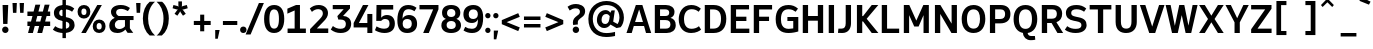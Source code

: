 SplineFontDB: 3.2
FontName: ExploreSans
FullName: Explore Sans
FamilyName: Explore Sans
Weight: Bold
Copyright: Copyright (c) 2025, Bastien
UComments: "2025-9-14: Created with FontForge (http://fontforge.org)"
Version: 001.000
ItalicAngle: 0
UnderlinePosition: -102
UnderlineWidth: 51
Ascent: 809
Descent: 215
InvalidEm: 0
LayerCount: 2
Layer: 0 0 "Arri+AOgA-re" 1
Layer: 1 0 "Avant" 1
XUID: [1021 760 1580941675 14335030]
FSType: 0
OS2Version: 0
OS2_WeightWidthSlopeOnly: 0
OS2_UseTypoMetrics: 0
CreationTime: 1757865220
ModificationTime: 1757865627
PfmFamily: 33
TTFWeight: 700
TTFWidth: 5
LineGap: 192
VLineGap: 0
OS2TypoAscent: 800
OS2TypoAOffset: 0
OS2TypoDescent: -224
OS2TypoDOffset: 0
OS2TypoLinegap: 192
OS2WinAscent: 800
OS2WinAOffset: 0
OS2WinDescent: 224
OS2WinDOffset: 0
HheadAscent: 800
HheadAOffset: 0
HheadDescent: 224
HheadDOffset: 0
OS2CapHeight: 708
OS2XHeight: 520
OS2FamilyClass: 2049
OS2Vendor: 'PfEd'
MarkAttachClasses: 1
DEI: 91125
Encoding: UnicodeBmp
Compacted: 1
UnicodeInterp: none
NameList: AGL For New Fonts
DisplaySize: -72
AntiAlias: 1
FitToEm: 0
WinInfo: 13 13 7
BeginPrivate: 0
EndPrivate
BeginChars: 65536 173

StartChar: space
Encoding: 32 32 0
Width: 220
GlyphClass: 1
Flags: HW
LayerCount: 2
Fore
Validated: 1
EndChar

StartChar: A
Encoding: 65 65 1
Width: 657
VWidth: 1036
GlyphClass: 1
Flags: HW
LayerCount: 2
Fore
SplineSet
252 708 m 1
 419 708 l 1
 645 0 l 1
 512 0 l 1
 462 168 l 1
 200 168 l 1
 147 0 l 1
 12 0 l 1
 252 708 l 1
334 588 m 1
 232 270 l 1
 434 270 l 1
 339 588 l 1
 334 588 l 1
EndSplineSet
Validated: 1
EndChar

StartChar: AE
Encoding: 198 198 2
Width: 924
VWidth: 1036
GlyphClass: 1
Flags: HW
LayerCount: 2
Fore
SplineSet
359 708 m 1
 886 708 l 1
 886 600 l 1
 564 600 l 1
 564 431 l 1
 808 431 l 1
 808 320 l 1
 564 320 l 1
 564 108 l 1
 886 108 l 1
 886 0 l 1
 430 0 l 1
 430 168 l 1
 238 168 l 1
 158 0 l 1
 16 0 l 1
 359 708 l 1
430 597 m 1
 280 276 l 1
 430 276 l 1
 430 597 l 1
EndSplineSet
Validated: 1
EndChar

StartChar: Aacute
Encoding: 193 193 3
Width: 657
VWidth: 1036
GlyphClass: 1
Flags: HW
LayerCount: 2
Fore
Refer: 58 769 N 1 0 0 1 334 40 2
Refer: 1 65 N 1 0 0 1 0 0 3
Validated: 1
EndChar

StartChar: Acircumflex
Encoding: 194 194 4
Width: 657
VWidth: 1036
GlyphClass: 1
Flags: HW
LayerCount: 2
Fore
Refer: 159 770 N 1 0 0 1 337 40 2
Refer: 1 65 N 1 0 0 1 0 0 3
Validated: 1
EndChar

StartChar: Adieresis
Encoding: 196 196 5
Width: 657
VWidth: 1036
GlyphClass: 1
Flags: HW
LayerCount: 2
Fore
Refer: 161 776 N 1 0 0 1 337 15 2
Refer: 1 65 N 1 0 0 1 0 0 3
Validated: 1
EndChar

StartChar: Agrave
Encoding: 192 192 6
Width: 657
VWidth: 1036
GlyphClass: 1
Flags: HW
LayerCount: 2
Fore
Refer: 100 768 N 1 0 0 1 337 40 2
Refer: 1 65 N 1 0 0 1 0 0 3
Validated: 1
EndChar

StartChar: Aring
Encoding: 197 197 7
Width: 657
VWidth: 1036
GlyphClass: 1
Flags: HW
LayerCount: 2
Fore
Refer: 162 778 N 1 0 0 1 336 -23 2
Refer: 1 65 N 1 0 0 1 0 0 3
Validated: 1
EndChar

StartChar: Atilde
Encoding: 195 195 8
Width: 657
VWidth: 1036
GlyphClass: 1
Flags: HW
LayerCount: 2
Fore
Refer: 150 771 N 1 0 0 1 337 43 2
Refer: 1 65 N 1 0 0 1 0 0 3
Validated: 1
EndChar

StartChar: B
Encoding: 66 66 9
Width: 643
VWidth: 1036
GlyphClass: 1
Flags: HW
LayerCount: 2
Fore
SplineSet
72 708 m 1
 356 708 l 2
 484 708 576 641 576 532 c 0
 576 448 537 400 473 376 c 1
 556 357 608 298 608 196 c 0
 608 64 504 0 376 0 c 2
 72 0 l 1
 72 708 l 1
206 596 m 1
 206 424 l 1
 342 424 l 2
 409 424 441 452 441 512 c 0
 441 567 407 596 339 596 c 2
 206 596 l 1
206 320 m 1
 206 112 l 1
 356 112 l 2
 430 112 472 147 472 215 c 0
 472 287 427 320 343 320 c 2
 206 320 l 1
EndSplineSet
Validated: 1
EndChar

StartChar: C
Encoding: 67 67 10
Width: 639
VWidth: 1036
GlyphClass: 1
Flags: HW
LayerCount: 2
Fore
SplineSet
363 716 m 0
 463 716 534 687 611 623 c 1
 554 542 l 1
 492 594 438 608 372 608 c 0
 256 608 179 519 179 352 c 0
 179 235 220 101 370 101 c 0
 435 101 504 119 562 168 c 1
 617 80 l 1
 574 44 492 -7 360 -7 c 0
 172 -7 44 123 44 352 c 0
 44 500 125 716 363 716 c 0
EndSplineSet
Validated: 1
EndChar

StartChar: Ccedilla
Encoding: 199 199 11
Width: 635
VWidth: 1036
GlyphClass: 1
Flags: HW
LayerCount: 2
Fore
Refer: 163 807 N 1 0 0 1 362 0 2
Refer: 10 67 N 1 0 0 1 0 0 2
Validated: 5
EndChar

StartChar: D
Encoding: 68 68 12
Width: 657
VWidth: 1036
GlyphClass: 1
Flags: HW
LayerCount: 2
Fore
SplineSet
207 595 m 1
 207 112 l 1
 288 112 l 2
 425 112 487 195 487 361 c 0
 487 518 422 595 290 595 c 2
 207 595 l 1
71 708 m 1
 300 708 l 2
 507 708 622 575 622 361 c 0
 622 131 508 0 296 0 c 2
 71 0 l 1
 71 708 l 1
EndSplineSet
Validated: 1
EndChar

StartChar: E
Encoding: 69 69 13
Width: 585
VWidth: 1036
GlyphClass: 1
Flags: HW
LayerCount: 2
Fore
SplineSet
71 708 m 1
 539 708 l 1
 539 596 l 1
 207 596 l 1
 207 420 l 1
 471 420 l 1
 471 310 l 1
 207 310 l 1
 207 112 l 1
 546 112 l 1
 546 0 l 1
 71 0 l 1
 71 708 l 1
EndSplineSet
Validated: 1
EndChar

StartChar: Eacute
Encoding: 201 201 14
Width: 585
VWidth: 1036
GlyphClass: 1
Flags: HW
LayerCount: 2
Fore
Refer: 58 769 N 1 0 0 1 316 40 2
Refer: 13 69 N 1 0 0 1 0 0 3
Validated: 1
EndChar

StartChar: Ecircumflex
Encoding: 202 202 15
Width: 585
VWidth: 1036
GlyphClass: 1
Flags: HW
LayerCount: 2
Fore
Refer: 159 770 N 1 0 0 1 320 40 2
Refer: 13 69 N 1 0 0 1 0 0 3
Validated: 1
EndChar

StartChar: Edieresis
Encoding: 203 203 16
Width: 585
VWidth: 1036
GlyphClass: 1
Flags: HW
LayerCount: 2
Fore
Refer: 161 776 N 1 0 0 1 320 14 2
Refer: 13 69 N 1 0 0 1 0 0 3
Validated: 1
EndChar

StartChar: Egrave
Encoding: 200 200 17
Width: 585
VWidth: 1036
GlyphClass: 1
Flags: HW
LayerCount: 2
Fore
Refer: 100 768 N 1 0 0 1 320 40 2
Refer: 13 69 N 1 0 0 1 0 0 3
Validated: 1
EndChar

StartChar: Euro
Encoding: 8364 8364 18
Width: 693
GlyphClass: 1
Flags: HW
LayerCount: 2
Fore
SplineSet
427 716 m 0
 519 716 594 692 658 640 c 1
 614 558 l 1
 548 608 492 618 426 618 c 0
 370 618 290 602 250 495 c 1
 535 495 l 1
 502 400 l 1
 232 400 l 1
 230 389 230 364 230 352 c 0
 230 344 231 322 231 314 c 1
 474 314 l 1
 443 218 l 1
 244 218 l 1
 254 178 298 90 425 90 c 0
 489 90 566 106 626 148 c 1
 660 62 l 1
 596 22 527 -8 420 -8 c 0
 314 -8 164 32 114 218 c 1
 26 218 l 1
 26 314 l 1
 104 314 l 1
 104 322 102 344 102 352 c 0
 102 364 102 389 104 400 c 1
 26 400 l 1
 26 495 l 1
 120 495 l 1
 160 605 240 716 427 716 c 0
EndSplineSet
Validated: 1
EndChar

StartChar: F
Encoding: 70 70 19
Width: 582
VWidth: 1036
GlyphClass: 1
Flags: HW
LayerCount: 2
Fore
SplineSet
71 708 m 1
 540 708 l 1
 540 594 l 1
 208 594 l 1
 208 416 l 1
 462 416 l 1
 462 306 l 1
 208 306 l 1
 208 0 l 1
 71 0 l 1
 71 708 l 1
EndSplineSet
Validated: 1
EndChar

StartChar: G
Encoding: 71 71 20
Width: 674
VWidth: 1036
GlyphClass: 1
Flags: HW
LayerCount: 2
Fore
SplineSet
370 716 m 0
 460 716 538 690 614 624 c 1
 554 542 l 1
 508 578 457 607 372 607 c 0
 250 607 178 532 178 350 c 0
 178 233 209 98 377 98 c 0
 414 98 452 102 493 110 c 1
 493 304 l 1
 343 304 l 1
 343 406 l 1
 622 406 l 1
 622 32 l 1
 566 14 470 -8 372 -8 c 0
 183 -8 43 81 43 352 c 0
 43 558 136 716 370 716 c 0
EndSplineSet
Validated: 1
EndChar

StartChar: H
Encoding: 72 72 21
Width: 663
VWidth: 1036
GlyphClass: 1
Flags: HW
LayerCount: 2
Fore
SplineSet
71 708 m 1
 207 708 l 1
 207 432 l 1
 457 432 l 1
 457 708 l 1
 593 708 l 1
 593 0 l 1
 457 0 l 1
 457 312 l 1
 207 312 l 1
 207 0 l 1
 71 0 l 1
 71 708 l 1
EndSplineSet
Validated: 1
EndChar

StartChar: I
Encoding: 73 73 22
Width: 276
VWidth: 1036
GlyphClass: 1
Flags: HW
LayerCount: 2
Fore
SplineSet
70 708 m 1
 206 708 l 1
 206 0 l 1
 70 0 l 1
 70 708 l 1
EndSplineSet
Validated: 1
EndChar

StartChar: Iacute
Encoding: 205 205 23
Width: 276
VWidth: 1036
GlyphClass: 1
Flags: HW
LayerCount: 2
Fore
Refer: 58 769 N 1 0 0 1 136 40 2
Refer: 22 73 N 1 0 0 1 0 0 3
Validated: 1
EndChar

StartChar: Icircumflex
Encoding: 206 206 24
Width: 276
VWidth: 1036
GlyphClass: 1
Flags: HW
LayerCount: 2
Fore
Refer: 159 770 N 1 0 0 1 139 40 2
Refer: 22 73 N 1 0 0 1 0 0 3
Validated: 1
EndChar

StartChar: Idieresis
Encoding: 207 207 25
Width: 276
VWidth: 1036
GlyphClass: 1
Flags: HW
LayerCount: 2
Fore
Refer: 161 776 N 1 0 0 1 139 14 2
Refer: 22 73 N 1 0 0 1 0 0 3
Validated: 1
EndChar

StartChar: Igrave
Encoding: 204 204 26
Width: 276
VWidth: 1036
GlyphClass: 1
Flags: HW
LayerCount: 2
Fore
Refer: 100 768 N 1 0 0 1 139 40 2
Refer: 22 73 N 1 0 0 1 0 0 3
Validated: 1
EndChar

StartChar: J
Encoding: 74 74 27
Width: 429
VWidth: 1036
GlyphClass: 1
Flags: HW
LayerCount: 2
Fore
SplineSet
223 708 m 1
 359 708 l 1
 359 244 l 2
 359 108 293 -8 131 -8 c 0
 85 -8 43 -2 25 2 c 1
 36 104 l 1
 118 104 l 1
 188 104 223 148 223 240 c 2
 223 708 l 1
EndSplineSet
Validated: 1
EndChar

StartChar: K
Encoding: 75 75 28
Width: 641
VWidth: 1036
GlyphClass: 1
Flags: HW
LayerCount: 2
Fore
SplineSet
75 708 m 1
 211 708 l 1
 211 428 l 1
 232 428 l 1
 454 708 l 1
 622 708 l 1
 325 360 l 1
 624 0 l 1
 454 0 l 1
 232 292 l 1
 211 292 l 1
 211 0 l 1
 75 0 l 1
 75 708 l 1
EndSplineSet
Validated: 1
EndChar

StartChar: L
Encoding: 76 76 29
Width: 559
VWidth: 1036
GlyphClass: 1
Flags: HW
LayerCount: 2
Fore
SplineSet
71 708 m 1
 207 708 l 1
 207 112 l 1
 516 112 l 1
 516 0 l 1
 71 0 l 1
 71 708 l 1
EndSplineSet
Validated: 1
EndChar

StartChar: M
Encoding: 77 77 30
Width: 785
VWidth: 1036
GlyphClass: 1
Flags: HW
LayerCount: 2
Fore
SplineSet
72 708 m 1
 212 708 l 1
 392 314 l 1
 572 708 l 1
 713 708 l 1
 713 0 l 1
 577 0 l 1
 577 451 l 1
 451 164 l 1
 339 164 l 1
 208 452 l 1
 208 0 l 1
 72 0 l 1
 72 708 l 1
EndSplineSet
Validated: 1
EndChar

StartChar: N
Encoding: 78 78 31
Width: 712
VWidth: 1036
GlyphClass: 1
Flags: HW
LayerCount: 2
Fore
SplineSet
75 708 m 1
 214 708 l 1
 502 237 l 1
 502 708 l 1
 638 708 l 1
 638 0 l 1
 498 0 l 1
 211 483 l 1
 211 0 l 1
 75 0 l 1
 75 708 l 1
EndSplineSet
Validated: 1
EndChar

StartChar: O
Encoding: 79 79 32
Width: 691
VWidth: 1036
GlyphClass: 1
Flags: HW
LayerCount: 2
Fore
SplineSet
348 716 m 0
 493 716 648 630 648 358 c 0
 648 176 567 -8 347 -8 c 0
 201 -8 43 80 43 356 c 0
 43 520 118 716 348 716 c 0
347 604 m 0
 237 604 179 518 179 356 c 0
 179 191 238 104 348 104 c 0
 478 104 512 230 512 356 c 0
 512 482 478 604 347 604 c 0
EndSplineSet
Validated: 1
EndChar

StartChar: Oacute
Encoding: 211 211 33
Width: 691
VWidth: 1036
GlyphClass: 1
Flags: HW
LayerCount: 2
Fore
Refer: 58 769 N 1 0 0 1 345 41 2
Refer: 32 79 N 1 0 0 1 0 0 3
Validated: 1
EndChar

StartChar: Ocircumflex
Encoding: 212 212 34
Width: 691
VWidth: 1036
GlyphClass: 1
Flags: HW
LayerCount: 2
Fore
Refer: 159 770 N 1 0 0 1 348 41 2
Refer: 32 79 N 1 0 0 1 0 0 3
Validated: 1
EndChar

StartChar: Odieresis
Encoding: 214 214 35
Width: 691
VWidth: 1036
GlyphClass: 1
Flags: HW
LayerCount: 2
Fore
Refer: 161 776 N 1 0 0 1 348 16 2
Refer: 32 79 N 1 0 0 1 0 0 3
Validated: 1
EndChar

StartChar: Ograve
Encoding: 210 210 36
Width: 691
VWidth: 1036
GlyphClass: 1
Flags: HW
LayerCount: 2
Fore
Refer: 100 768 N 1 0 0 1 348 41 2
Refer: 32 79 N 1 0 0 1 0 0 3
Validated: 1
EndChar

StartChar: Otilde
Encoding: 213 213 37
Width: 691
VWidth: 1036
GlyphClass: 1
Flags: HW
LayerCount: 2
Fore
Refer: 150 771 N 1 0 0 1 348 44 2
Refer: 32 79 N 1 0 0 1 0 0 3
Validated: 1
EndChar

StartChar: P
Encoding: 80 80 38
Width: 642
VWidth: 1036
GlyphClass: 1
Flags: HW
LayerCount: 2
Fore
SplineSet
209 596 m 1
 209 350 l 1
 338 350 l 2
 422 350 464 392 464 478 c 0
 464 556 424 596 348 596 c 2
 209 596 l 1
75 708 m 1
 352 708 l 2
 508 708 600 623 600 478 c 0
 600 323 506 238 334 238 c 2
 209 238 l 1
 209 0 l 1
 75 0 l 1
 75 708 l 1
EndSplineSet
Validated: 1
EndChar

StartChar: Q
Encoding: 81 81 39
Width: 691
VWidth: 1036
GlyphClass: 1
Flags: HW
LayerCount: 2
Fore
SplineSet
346 604 m 0
 237 604 177 516 177 355 c 0
 177 189 235 104 346 104 c 0
 456 104 511 189 511 355 c 0
 511 521 456 604 346 604 c 0
346 716 m 0
 534 716 647 582 647 358 c 0
 647 152 557 22 400 -2 c 1
 408 -50 440 -77 490 -77 c 2
 587 -77 l 1
 596 -172 l 1
 562 -180 518 -184 480 -184 c 0
 366 -184 287 -110 281 0 c 1
 129 28 41 156 41 356 c 0
 41 580 156 716 346 716 c 0
EndSplineSet
Validated: 1
EndChar

StartChar: R
Encoding: 82 82 40
Width: 647
VWidth: 1036
GlyphClass: 1
Flags: HW
LayerCount: 2
Fore
SplineSet
208 597 m 1
 208 362 l 1
 334 362 l 2
 414 362 457 402 457 484 c 0
 457 558 419 597 342 597 c 2
 208 597 l 1
72 708 m 1
 344 708 l 2
 506 708 593 622 593 486 c 0
 593 381 543 306 446 272 c 1
 618 0 l 1
 472 0 l 1
 322 252 l 1
 208 252 l 1
 208 0 l 1
 72 0 l 1
 72 708 l 1
EndSplineSet
Validated: 1
EndChar

StartChar: S
Encoding: 83 83 41
Width: 610
VWidth: 1036
GlyphClass: 1
Flags: HW
LayerCount: 2
Fore
SplineSet
321 716 m 0
 419 716 496 688 570 626 c 1
 514 543 l 1
 460 585 392 607 322 607 c 0
 240 607 184 580 184 512 c 0
 184 456 210 434 304 414 c 2
 376 398 l 2
 515 372 579 306 579 196 c 0
 579 112 522 -8 296 -8 c 0
 199 -8 98 18 22 76 c 1
 82 168 l 1
 151 115 222 98 302 98 c 0
 399 98 446 131 446 193 c 0
 446 253 412 277 314 296 c 2
 252 308 l 2
 118 332 49 399 49 517 c 0
 49 609 111 716 321 716 c 0
EndSplineSet
Validated: 1
EndChar

StartChar: T
Encoding: 84 84 42
Width: 641
VWidth: 1036
GlyphClass: 1
Flags: HW
LayerCount: 2
Fore
SplineSet
43 708 m 1
 598 708 l 1
 598 594 l 1
 389 594 l 1
 389 0 l 1
 253 0 l 1
 253 594 l 1
 43 594 l 1
 43 708 l 1
EndSplineSet
Validated: 1
EndChar

StartChar: Thorn
Encoding: 222 222 43
Width: 588
GlyphClass: 1
Flags: HW
LayerCount: 2
Fore
SplineSet
75 708 m 1
 211 708 l 1
 211 581 l 1
 305 581 l 2
 469 581 546 489 546 358 c 0
 546 236 461 138 299 138 c 2
 211 138 l 1
 211 0 l 1
 75 0 l 1
 75 708 l 1
211 479 m 1
 211 240 l 1
 297 240 l 2
 367 240 412 282 412 358 c 0
 412 437 366 479 300 479 c 2
 211 479 l 1
EndSplineSet
Validated: 1
EndChar

StartChar: U
Encoding: 85 85 44
Width: 675
VWidth: 1036
GlyphClass: 1
Flags: HW
LayerCount: 2
Fore
SplineSet
67 708 m 1
 203 708 l 1
 203 282 l 1
 203 190 225 104 339 104 c 1
 456 104 473 202 473 282 c 1
 473 708 l 1
 609 708 l 1
 609 272 l 1
 609 121 527 -8 336 -8 c 1
 204 -8 67 52 67 274 c 1
 67 708 l 1
EndSplineSet
Validated: 1
EndChar

StartChar: Uacute
Encoding: 218 218 45
Width: 675
VWidth: 1036
GlyphClass: 1
Flags: HW
LayerCount: 2
Fore
Refer: 58 769 N 1 0 0 1 344 40 2
Refer: 44 85 N 1 0 0 1 0 0 3
Validated: 1
EndChar

StartChar: Ucircumflex
Encoding: 219 219 46
Width: 675
VWidth: 1036
GlyphClass: 1
Flags: HW
LayerCount: 2
Fore
Refer: 159 770 N 1 0 0 1 347 40 2
Refer: 44 85 N 1 0 0 1 0 0 3
Validated: 1
EndChar

StartChar: Udieresis
Encoding: 220 220 47
Width: 675
VWidth: 1036
GlyphClass: 1
Flags: HW
LayerCount: 2
Fore
Refer: 161 776 N 1 0 0 1 347 14 2
Refer: 44 85 N 1 0 0 1 0 0 3
Validated: 1
EndChar

StartChar: Ugrave
Encoding: 217 217 48
Width: 675
VWidth: 1036
GlyphClass: 1
Flags: HW
LayerCount: 2
Fore
Refer: 100 768 N 1 0 0 1 347 40 2
Refer: 44 85 N 1 0 0 1 0 0 3
Validated: 1
EndChar

StartChar: V
Encoding: 86 86 49
Width: 676
VWidth: 1036
GlyphClass: 1
Flags: HW
LayerCount: 2
Fore
SplineSet
23 708 m 1
 162 708 l 1
 338 162 l 1
 514 708 l 1
 653 708 l 1
 414 0 l 1
 262 0 l 1
 23 708 l 1
EndSplineSet
Validated: 1
EndChar

StartChar: W
Encoding: 87 87 50
Width: 851
VWidth: 1036
GlyphClass: 1
Flags: HW
LayerCount: 2
Fore
SplineSet
16 708 m 1
 144 708 l 1
 252 182 l 1
 365 708 l 1
 494 708 l 1
 600 186 l 1
 707 708 l 1
 834 708 l 1
 671 0 l 1
 528 0 l 1
 429 452 l 1
 327 0 l 1
 180 0 l 1
 16 708 l 1
EndSplineSet
Validated: 1
EndChar

StartChar: X
Encoding: 88 88 51
Width: 685
VWidth: 1036
GlyphClass: 1
Flags: HW
LayerCount: 2
Fore
SplineSet
28 708 m 1
 174 708 l 1
 342 438 l 1
 510 708 l 1
 658 708 l 1
 424 354 l 1
 658 0 l 1
 510 0 l 1
 342 271 l 1
 174 0 l 1
 28 0 l 1
 256 354 l 1
 28 708 l 1
EndSplineSet
Validated: 1
EndChar

StartChar: Y
Encoding: 89 89 52
Width: 621
VWidth: 1036
GlyphClass: 1
Flags: HW
LayerCount: 2
Fore
SplineSet
12 708 m 1
 150 708 l 1
 312 374 l 1
 470 708 l 1
 609 708 l 1
 379 270 l 1
 379 0 l 1
 244 0 l 1
 244 270 l 1
 12 708 l 1
EndSplineSet
Validated: 1
EndChar

StartChar: Yacute
Encoding: 221 221 53
Width: 621
VWidth: 1036
GlyphClass: 1
Flags: HW
LayerCount: 2
Fore
Refer: 58 769 N 1 0 0 1 302 40 2
Refer: 52 89 N 1 0 0 1 0 0 3
Validated: 1
EndChar

StartChar: Z
Encoding: 90 90 54
Width: 632
VWidth: 1036
GlyphClass: 1
Flags: HW
LayerCount: 2
Fore
SplineSet
55 708 m 1
 576 708 l 1
 576 612 l 1
 218 112 l 1
 578 112 l 1
 578 0 l 1
 55 0 l 1
 55 96 l 1
 414 596 l 1
 55 596 l 1
 55 708 l 1
EndSplineSet
Validated: 1
EndChar

StartChar: a
Encoding: 97 97 55
Width: 547
GlyphClass: 1
Flags: HW
LayerCount: 2
Fore
SplineSet
256 528 m 0
 402 528 478 456 478 319 c 2
 478 116 l 2
 478 88 490 76 516 76 c 2
 533 76 l 1
 533 -1 l 1
 495 -7 486 -8 456 -8 c 0
 398 -8 363 18 347 74 c 1
 311 18 262 -8 196 -8 c 0
 92 -8 33 48 33 152 c 0
 33 252 114 312 256 312 c 2
 347 312 l 1
 347 339 l 2
 347 403 312 435 244 435 c 0
 194 435 142 418 108 391 c 1
 61 464 l 1
 122 508 182 528 256 528 c 0
347 225 m 1
 260 225 l 2
 193 225 165 203 165 155 c 0
 165 111 193 86 245 86 c 0
 287 86 327 112 347 142 c 1
 347 225 l 1
EndSplineSet
Validated: 1
EndChar

StartChar: aacute
Encoding: 225 225 56
Width: 547
GlyphClass: 1
Flags: HW
LayerCount: 2
Fore
Refer: 58 769 N 1 0 0 1 275 -150 2
Refer: 55 97 N 1 0 0 1 0 0 3
Validated: 1
EndChar

StartChar: acircumflex
Encoding: 226 226 57
Width: 547
GlyphClass: 1
Flags: HW
LayerCount: 2
Fore
Refer: 159 770 N 1 0 0 1 275 -150 2
Refer: 55 97 N 1 0 0 1 0 0 3
Validated: 1
EndChar

StartChar: acutecomb
Encoding: 769 769 58
Width: 0
VWidth: 1036
GlyphClass: 1
Flags: HW
LayerCount: 2
Fore
SplineSet
93 930 m 1
 140 832 l 1
 -104 734 l 1
 -144 811 l 1
 93 930 l 1
EndSplineSet
Validated: 1
EndChar

StartChar: adieresis
Encoding: 228 228 59
Width: 547
GlyphClass: 1
Flags: HW
LayerCount: 2
Fore
Refer: 161 776 N 1 0 0 1 275 -176 2
Refer: 55 97 N 1 0 0 1 0 0 3
Validated: 1
EndChar

StartChar: ae
Encoding: 230 230 60
Width: 868
GlyphClass: 1
Flags: HW
LayerCount: 2
Fore
SplineSet
256 528 m 0
 331 528 382 506 423 455 c 1
 455 500 519 528 594 528 c 0
 734 528 828 446 828 292 c 0
 828 263 826 238 820 224 c 1
 474 224 l 1
 474 181 492 90 612 90 c 0
 685 90 737 115 772 147 c 1
 822 68 l 1
 758 24 688 -8 590 -8 c 0
 510 -8 444 27 410 79 c 1
 360 25 301 -8 199 -8 c 0
 91 -8 33 48 33 152 c 0
 33 252 114 312 256 312 c 2
 347 312 l 1
 347 339 l 2
 347 403 312 435 244 435 c 0
 194 435 142 418 108 391 c 1
 61 464 l 1
 122 508 182 528 256 528 c 0
347 225 m 1
 260 225 l 2
 193 225 165 203 165 155 c 0
 165 111 193 86 245 86 c 0
 287 86 327 112 347 142 c 1
 347 225 l 1
586 432 m 0
 522 432 474 396 474 302 c 1
 700 302 l 1
 700 316 l 2
 700 392 657 432 586 432 c 0
EndSplineSet
Validated: 1
EndChar

StartChar: agrave
Encoding: 224 224 61
Width: 547
GlyphClass: 1
Flags: HW
LayerCount: 2
Fore
Refer: 100 768 N 1 0 0 1 275 -150 2
Refer: 55 97 N 1 0 0 1 0 0 3
Validated: 1
EndChar

StartChar: ampersand
Encoding: 38 38 62
Width: 679
VWidth: 1036
GlyphClass: 1
Flags: HW
LayerCount: 2
Fore
SplineSet
434 316 m 1
 265 316 l 1
 212 296 175 258 175 202 c 0
 175 148 203 94 287 94 c 1
 331 94 388 108 434 160 c 1
 434 316 l 1
326 716 m 1
 424 716 489 689 562 640 c 1
 510 557 l 1
 456 593 391 617 334 617 c 0
 255 617 208 585 208 521 c 0
 208 483 223 448 273 420 c 1
 654 420 l 1
 654 420 654 344 654 316 c 1
 560 316 l 1
 560 112 l 1
 646 -4 l 1
 502 -4 l 1
 446 80 l 1
 395 24 321 -8 243 -8 c 1
 134 -8 33 38 33 184 c 1
 33 268 82 335 172 373 c 1
 110 406 76 465 76 538 c 1
 76 633 158 716 326 716 c 1
EndSplineSet
Validated: 1
EndChar

StartChar: aring
Encoding: 229 229 63
Width: 547
GlyphClass: 1
Flags: HW
LayerCount: 2
Fore
Refer: 162 778 N 1 0 0 1 270 -154 2
Refer: 55 97 N 1 0 0 1 0 0 3
Validated: 1
EndChar

StartChar: asciicircum
Encoding: 94 94 64
Width: 497
VWidth: 1036
GlyphClass: 1
Flags: HW
LayerCount: 2
Fore
SplineSet
76 716 m 1
 208 852 l 1
 274 852 l 1
 406 716 l 1
 364 666 l 1
 241 786 l 1
 118 666 l 1
 76 716 l 1
EndSplineSet
Validated: 1
EndChar

StartChar: asciitilde
Encoding: 126 126 65
Width: 658
VWidth: 1036
GlyphClass: 1
Flags: HW
LayerCount: 2
Fore
SplineSet
332 304 m 1
 318 274 313 306 340 306 c 0
 334 306 336 304 338 304 c 0
 333 304 331 312 327 304 c 1
 330 304 l 1
 338 326 341 306 340 306 c 0
 334 306 338 308 338 308 c 0
 317 308 314 275 326 305 c 1
 332 304 l 1
EndSplineSet
Validated: 5
EndChar

StartChar: asterisk
Encoding: 42 42 66
Width: 541
VWidth: 1036
GlyphClass: 1
Flags: HW
LayerCount: 2
Fore
SplineSet
214 806 m 1
 306 806 l 1
 306 705 l 1
 300 672 l 1
 332 688 l 1
 431 714 l 1
 454 631 l 1
 348 600 l 1
 316 598 l 1
 340 576 l 1
 404 489 l 1
 332 440 l 1
 273 526 l 1
 260 555 l 1
 246 526 l 1
 188 440 l 1
 116 489 l 1
 179 576 l 1
 202 598 l 1
 169 601 l 1
 66 631 l 1
 88 714 l 1
 190 688 l 1
 220 672 l 1
 214 705 l 1
 214 806 l 1
EndSplineSet
Validated: 1
EndChar

StartChar: at
Encoding: 64 64 67
Width: 988
GlyphClass: 1
Flags: HW
LayerCount: 2
Fore
SplineSet
498 812 m 0
 755 812 945 641 945 386 c 0
 945 292 913 198 860 142 c 1
 757 121 l 1
 601 210 l 1
 561 152 504 122 442 122 c 0
 328 122 254 210 254 322 c 0
 254 478 353 578 479 578 c 0
 525 578 573 552 597 510 c 1
 628 570 l 1
 712 570 l 1
 671 284 l 1
 784 223 l 1
 814 265 831 324 831 382 c 0
 831 596 689 709 494 709 c 0
 312 709 148 575 148 358 c 0
 148 132 288 -7 498 -7 c 0
 590 -7 696 16 718 24 c 1
 718 -82 l 1
 684 -90 588 -108 494 -108 c 0
 229 -108 35 47 35 355 c 0
 35 645 252 812 498 812 c 0
488 478 m 0
 410 478 373 408 373 328 c 0
 373 285 390 224 466 224 c 0
 510 224 560 254 572 348 c 2
 582 425 l 1
 565 457 529 478 488 478 c 0
EndSplineSet
Validated: 1
EndChar

StartChar: atilde
Encoding: 227 227 68
Width: 547
GlyphClass: 1
Flags: HW
LayerCount: 2
Fore
Refer: 150 771 N 1 0 0 1 275 -153 2
Refer: 55 97 N 1 0 0 1 0 0 3
Validated: 1
EndChar

StartChar: b
Encoding: 98 98 69
Width: 626
VWidth: 1036
GlyphClass: 1
Flags: HW
LayerCount: 2
Fore
SplineSet
68 716 m 1
 201 716 l 1
 201 453 l 1
 236 504 288 528 356 528 c 0
 486 528 582 441 582 266 c 0
 582 90 487 -8 352 -8 c 0
 285 -8 232 26 196 80 c 1
 174 0 l 1
 68 0 l 1
 68 716 l 1
322 426 m 0
 268 426 221 396 201 346 c 1
 201 166 l 1
 225 123 270 92 324 92 c 0
 398 92 446 146 446 262 c 0
 446 381 399 426 322 426 c 0
EndSplineSet
Validated: 1
EndChar

StartChar: backslash
Encoding: 92 92 70
Width: 397
VWidth: 1036
GlyphClass: 1
Flags: HW
LayerCount: 2
Fore
Validated: 1
EndChar

StartChar: bar
Encoding: 124 124 71
Width: 231
VWidth: 1036
GlyphClass: 1
Flags: HW
LayerCount: 2
Fore
SplineSet
76 819 m 1
 180 819 l 1
 180 -66 l 1
 76 -66 l 1
 76 819 l 1
EndSplineSet
Validated: 1
EndChar

StartChar: braceleft
Encoding: 123 123 72
Width: 327
VWidth: 1036
GlyphClass: 1
Flags: HW
LayerCount: 2
Fore
SplineSet
312 816 m 1
 312 712 l 1
 254 712 214 671 210 618 c 1
 238 513 l 1
 238 456 198 404 146 380 c 1
 204 358 238 298 238 244 c 1
 210 132 l 1
 212 80 250 40 312 40 c 1
 312 -66 l 1
 178 -65 94 32 88 128 c 1
 120 256 l 1
 116 296 82 326 39 326 c 1
 39 434 l 1
 79 434 116 462 120 504 c 1
 91 620 l 1
 97 733 196 816 312 816 c 1
EndSplineSet
Validated: 1
EndChar

StartChar: braceright
Encoding: 125 125 73
Width: 327
VWidth: 1036
GlyphClass: 1
Flags: HW
LayerCount: 2
Fore
SplineSet
39 816 m 1
 155 816 254 733 260 620 c 1
 231 504 l 1
 235 462 272 434 312 434 c 1
 312 326 l 1
 269 326 235 296 231 256 c 1
 263 128 l 1
 257 32 173 -65 39 -66 c 1
 39 40 l 1
 101 40 139 80 141 132 c 1
 113 244 l 1
 113 298 148 358 206 380 c 1
 154 404 113 456 113 513 c 1
 141 618 l 1
 137 671 97 712 39 712 c 1
 39 816 l 1
EndSplineSet
Validated: 1
EndChar

StartChar: bracketleft
Encoding: 91 91 74
Width: 354
VWidth: 1036
GlyphClass: 1
Flags: HW
LayerCount: 2
Fore
SplineSet
62 819 m 1
 318 819 l 1
 318 714 l 1
 182 714 l 1
 182 40 l 1
 318 40 l 1
 318 -64 l 1
 62 -64 l 1
 62 819 l 1
EndSplineSet
Validated: 1
EndChar

StartChar: bracketright
Encoding: 93 93 75
Width: 354
VWidth: 1036
GlyphClass: 1
Flags: HW
LayerCount: 2
Fore
SplineSet
36 819 m 1
 292 819 l 1
 292 -64 l 1
 36 -64 l 1
 36 40 l 1
 172 40 l 1
 172 714 l 1
 36 714 l 1
 36 819 l 1
EndSplineSet
Validated: 1
EndChar

StartChar: c
Encoding: 99 99 76
Width: 529
VWidth: 1036
GlyphClass: 1
Flags: HW
LayerCount: 2
Fore
SplineSet
302 528 m 0
 396 528 447 506 509 457 c 1
 455 376 l 1
 413 412 373 428 316 428 c 0
 224 428 178 366 178 257 c 0
 178 151 224 94 315 94 c 0
 381 94 424 116 459 152 c 1
 517 72 l 1
 466 23 399 -8 300 -8 c 0
 140 -8 44 92 44 260 c 0
 44 430 140 528 302 528 c 0
EndSplineSet
Validated: 1
EndChar

StartChar: ccedilla
Encoding: 231 231 77
Width: 529
VWidth: 1036
GlyphClass: 1
Flags: HW
LayerCount: 2
Fore
Refer: 163 807 N 1 0 0 1 298 0 2
Refer: 76 99 N 1 0 0 1 -4 0 2
Validated: 5
EndChar

StartChar: cent
Encoding: 162 162 78
Width: 529
VWidth: 1036
GlyphClass: 1
Flags: HW
LayerCount: 2
Fore
SplineSet
264 618 m 1
 359 618 l 1
 359 -94 l 1
 264 -94 l 1
 264 618 l 1
EndSplineSet
Refer: 76 99 N 1 0 0 1 0 0 2
Validated: 5
EndChar

StartChar: colon
Encoding: 58 58 79
Width: 198
VWidth: 1036
GlyphClass: 1
Flags: HW
LayerCount: 2
Fore
SplineSet
99 528 m 0
 137 528 167 498 167 460 c 0
 167 422 137 392 99 392 c 0
 61 392 31 422 31 460 c 0
 31 498 61 528 99 528 c 0
99 128 m 0
 137 128 167 98 167 60 c 0
 167 22 137 -8 99 -8 c 0
 61 -8 31 22 31 60 c 0
 31 98 61 128 99 128 c 0
EndSplineSet
Validated: 1
EndChar

StartChar: comma
Encoding: 44 44 80
Width: 167
VWidth: 1036
GlyphClass: 1
Flags: HW
LayerCount: 2
Fore
SplineSet
31 78 m 1
 144 78 l 1
 96 -146 l 1
 32 -146 l 1
 31 78 l 1
EndSplineSet
Validated: 1
EndChar

StartChar: currency
Encoding: 164 164 81
Width: 687
GlyphClass: 1
Flags: HW
LayerCount: 2
Fore
SplineSet
511 198 m 1
 653 56 l 1
 573 -25 l 1
 431 116 l 1
 511 198 l 1
256 116 m 1
 114 -25 l 1
 34 56 l 1
 176 197 l 1
 256 116 l 1
177 324 m 1
 35 466 l 1
 114 546 l 1
 256 405 l 1
 177 324 l 1
430 404 m 1
 573 546 l 1
 653 465 l 1
 510 323 l 1
 430 404 l 1
344 394 m 0
 265 394 214 334 214 259 c 0
 214 184 264 125 344 125 c 0
 423 125 474 184 474 259 c 0
 474 334 423 394 344 394 c 0
344 14 m 0
 210 14 104 124 104 260 c 0
 104 396 210 505 344 505 c 0
 478 505 584 396 584 260 c 0
 584 124 478 14 344 14 c 0
EndSplineSet
Validated: 5
EndChar

StartChar: d
Encoding: 100 100 82
Width: 621
VWidth: 1036
GlyphClass: 1
Flags: HW
LayerCount: 2
Fore
SplineSet
419 720 m 1
 553 720 l 1
 553 0 l 1
 447 0 l 1
 426 80 l 1
 386 26 333 -8 267 -8 c 0
 137 -8 40 82 40 266 c 0
 40 425 120 528 262 528 c 0
 346 528 400 475 419 451 c 1
 419 720 l 1
301 426 m 0
 200 426 177 338 177 266 c 0
 177 145 225 92 299 92 c 0
 349 92 391 118 419 162 c 1
 419 351 l 1
 392 403 351 426 301 426 c 0
EndSplineSet
Validated: 1
EndChar

StartChar: dollar
Encoding: 36 36 83
Width: 610
VWidth: 1036
GlyphClass: 1
Flags: HW
LayerCount: 2
Fore
SplineSet
268 863 m 1
 356 863 l 1
 356 -139 l 1
 268 -139 l 1
 268 863 l 1
EndSplineSet
Refer: 41 83 N 1 0 0 1 0 0 2
Validated: 5
EndChar

StartChar: dotlessi
Encoding: 305 305 84
Width: 329
VWidth: 1036
GlyphClass: 1
Flags: HW
LayerCount: 2
Fore
SplineSet
20 520 m 1
 249 520 l 1
 249 0 l 1
 113 0 l 1
 113 414 l 1
 20 414 l 1
 20 520 l 1
EndSplineSet
Validated: 1
EndChar

StartChar: e
Encoding: 101 101 85
Width: 570
VWidth: 1036
GlyphClass: 1
Flags: HW
LayerCount: 2
Fore
SplineSet
296 528 m 0
 436 528 530 446 530 292 c 0
 530 263 527 238 521 224 c 1
 176 224 l 1
 176 142 220 90 314 90 c 0
 387 90 438 115 473 147 c 1
 524 68 l 1
 460 24 389 -8 291 -8 c 0
 137 -8 40 87 40 261 c 0
 40 441 136 528 296 528 c 0
288 432 m 0
 216 432 176 386 176 302 c 1
 402 302 l 1
 402 316 l 2
 402 392 359 432 288 432 c 0
EndSplineSet
Validated: 1
EndChar

StartChar: eacute
Encoding: 233 233 86
Width: 570
VWidth: 1036
GlyphClass: 1
Flags: HW
LayerCount: 2
Fore
Refer: 58 769 N 1 0 0 1 292 -150 2
Refer: 85 101 N 1 0 0 1 0 0 3
Validated: 1
EndChar

StartChar: ecircumflex
Encoding: 234 234 87
Width: 570
VWidth: 1036
GlyphClass: 1
Flags: HW
LayerCount: 2
Fore
Refer: 159 770 N 1 0 0 1 292 -150 2
Refer: 85 101 N 1 0 0 1 0 0 3
Validated: 1
EndChar

StartChar: edieresis
Encoding: 235 235 88
Width: 570
VWidth: 1036
GlyphClass: 1
Flags: HW
LayerCount: 2
Fore
Refer: 161 776 N 1 0 0 1 292 -176 2
Refer: 85 101 N 1 0 0 1 0 0 3
Validated: 1
EndChar

StartChar: egrave
Encoding: 232 232 89
Width: 570
VWidth: 1036
GlyphClass: 1
Flags: HW
LayerCount: 2
Fore
Refer: 100 768 N 1 0 0 1 292 -150 2
Refer: 85 101 N 1 0 0 1 0 0 3
Validated: 1
EndChar

StartChar: eight
Encoding: 56 56 90
Width: 572
VWidth: 1036
GlyphClass: 1
Flags: HW
LayerCount: 2
Fore
SplineSet
285 716 m 0
 432 716 520 643 520 522 c 0
 520 449 483 392 420 370 c 1
 495 345 538 283 538 198 c 0
 538 71 441 -7 285 -7 c 0
 130 -7 35 69 35 196 c 0
 35 288 74 340 151 370 c 1
 86 392 52 444 52 522 c 0
 52 645 138 716 285 716 c 0
286 615 m 0
 218 615 180 577 180 512 c 0
 180 452 219 418 286 418 c 0
 355 418 394 452 394 512 c 0
 394 576 353 615 286 615 c 0
286 316 m 0
 214 316 169 275 169 208 c 0
 169 133 208 95 286 95 c 0
 361 95 404 135 404 204 c 0
 404 275 360 316 286 316 c 0
EndSplineSet
Validated: 1
EndChar

StartChar: equal
Encoding: 61 61 91
Width: 588
VWidth: 1036
GlyphClass: 1
Flags: HW
LayerCount: 2
Fore
SplineSet
76 428 m 1
 498 428 l 1
 498 338 l 1
 76 338 l 1
 76 428 l 1
76 227 m 1
 498 227 l 1
 498 138 l 1
 76 138 l 1
 76 227 l 1
EndSplineSet
Validated: 1
EndChar

StartChar: eth
Encoding: 240 240 92
Width: 620
GlyphClass: 1
Flags: HW
LayerCount: 2
Fore
SplineSet
168 716 m 1
 334 716 l 1
 354 704 369 692 382 681 c 1
 515 712 l 1
 515 628 l 1
 454 611 l 1
 537 516 580 394 580 260 c 0
 580 98 474 -7 306 -7 c 0
 135 -7 40 92 40 274 c 0
 40 428 133 528 276 528 c 0
 327 528 375 508 412 471 c 1
 393 507 365 546 330 584 c 1
 165 542 l 1
 164 630 l 1
 256 654 l 1
 225 681 196 702 168 716 c 1
309 428 m 0
 227 428 174 365 174 268 c 0
 174 163 221 106 308 106 c 0
 393 106 446 167 446 262 c 0
 446 312 439 348 424 382 c 1
 389 413 351 428 309 428 c 0
EndSplineSet
Validated: 1
EndChar

StartChar: exclam
Encoding: 33 33 93
Width: 272
VWidth: 1036
GlyphClass: 1
Flags: HW
LayerCount: 2
Fore
SplineSet
66 716 m 1
 211 716 l 1
 191 226 l 1
 81 226 l 1
 66 716 l 1
136 158 m 0
 184 158 218 119 218 75 c 0
 218 31 184 -7 136 -7 c 0
 88 -7 54 31 54 75 c 0
 54 119 88 158 136 158 c 0
EndSplineSet
Validated: 1
EndChar

StartChar: exclamdown
Encoding: 161 161 94
Width: 272
VWidth: 1036
GlyphClass: 1
Flags: HW
LayerCount: 2
Fore
Refer: 93 33 S 0 0 0 -1 127 521 2
Validated: 9
EndChar

StartChar: f
Encoding: 102 102 95
Width: 417
VWidth: 1036
GlyphClass: 1
Flags: HW
LayerCount: 2
Fore
SplineSet
299 732 m 0
 341 732 376 730 396 726 c 1
 386 635 l 1
 325 635 l 1
 281 635 260 614 260 566 c 2
 260 520 l 1
 385 520 l 1
 385 413 l 1
 260 413 l 1
 260 0 l 1
 124 0 l 1
 124 413 l 1
 28 413 l 1
 28 520 l 1
 124 520 l 1
 124 563 l 2
 124 642 163 732 299 732 c 0
EndSplineSet
Validated: 1
EndChar

StartChar: five
Encoding: 53 53 96
Width: 572
VWidth: 1036
GlyphClass: 1
Flags: HW
LayerCount: 2
Fore
SplineSet
64 708 m 1
 492 708 l 1
 492 592 l 1
 188 592 l 1
 184 386 l 1
 214 426 265 456 329 456 c 0
 454 456 534 379 534 232 c 0
 534 84 444 -8 266 -8 c 0
 174 -8 76 28 24 64 c 1
 66 163 l 1
 105 136 178 102 258 102 c 0
 349 102 398 143 398 230 c 0
 398 316 361 354 282 354 c 0
 240 354 209 335 182 305 c 1
 58 305 l 1
 64 708 l 1
EndSplineSet
Validated: 1
EndChar

StartChar: four
Encoding: 52 52 97
Width: 572
VWidth: 1036
GlyphClass: 1
Flags: HW
LayerCount: 2
Fore
SplineSet
281 708 m 1
 421 708 l 1
 176 258 l 1
 393 258 l 1
 393 484 l 1
 521 484 l 1
 521 0 l 1
 393 0 l 1
 393 144 l 1
 42 144 l 1
 42 258 l 1
 281 708 l 1
EndSplineSet
Validated: 1
EndChar

StartChar: g
Encoding: 103 103 98
Width: 592
VWidth: 1036
GlyphClass: 1
Flags: HW
LayerCount: 2
Fore
SplineSet
253 438 m 0
 194 438 164 410 164 357 c 0
 164 303 192 276 253 276 c 0
 312 276 340 304 340 356 c 0
 340 408 310 438 253 438 c 0
250 528 m 0
 324 528 377 510 413 480 c 1
 433 504 467 520 507 520 c 2
 549 520 l 1
 549 418 l 1
 450 418 l 1
 460 401 465 380 465 358 c 0
 465 254 403 202 274 190 c 0
 188 182 163 170 163 140 c 0
 163 120 182 110 222 110 c 2
 383 110 l 2
 493 110 556 61 556 -23 c 0
 556 -135 462 -192 284 -192 c 0
 164 -192 67 -157 3 -117 c 1
 48 -34 l 1
 97 -64 187 -96 282 -96 c 0
 388 -96 432 -77 432 -37 c 0
 432 -9 410 6 374 6 c 2
 210 6 l 2
 103 6 52 44 52 116 c 0
 52 160 78 191 140 209 c 1
 76 234 40 290 40 357 c 0
 40 463 111 528 250 528 c 0
EndSplineSet
Validated: 1
EndChar

StartChar: grave
Encoding: 96 96 99
Width: 314
VWidth: 1036
GlyphClass: 1
Flags: HW
LayerCount: 2
Fore
SplineSet
58 918 m 1
 296 799 l 1
 255 722 l 1
 11 820 l 1
 58 918 l 1
EndSplineSet
Validated: 1
EndChar

StartChar: gravecomb
Encoding: 768 768 100
Width: 0
VWidth: 1036
GlyphClass: 1
Flags: HW
LayerCount: 2
Fore
SplineSet
-98 930 m 1
 140 811 l 1
 99 734 l 1
 -145 832 l 1
 -98 930 l 1
EndSplineSet
Validated: 1
EndChar

StartChar: greater
Encoding: 62 62 101
Width: 559
VWidth: 1036
GlyphClass: 1
Flags: HW
LayerCount: 2
Fore
SplineSet
72 508 m 1
 493 330 l 1
 493 226 l 1
 72 49 l 1
 33 143 l 1
 369 278 l 1
 33 414 l 1
 72 508 l 1
EndSplineSet
Validated: 1
EndChar

StartChar: h
Encoding: 104 104 102
Width: 593
VWidth: 1036
GlyphClass: 1
Flags: HW
LayerCount: 2
Fore
SplineSet
60 708 m 1
 196 708 l 1
 196 446 l 1
 235 501 286 528 354 528 c 0
 470 528 534 454 534 322 c 2
 534 0 l 1
 398 0 l 1
 398 314 l 2
 398 383 366 417 306 417 c 0
 264 417 226 394 196 350 c 1
 196 0 l 1
 60 0 l 1
 60 708 l 1
EndSplineSet
Validated: 1
EndChar

StartChar: hyphen
Encoding: 45 45 103
Width: 466
VWidth: 1036
GlyphClass: 1
Flags: HW
LayerCount: 2
Fore
SplineSet
49 319 m 1
 417 319 l 1
 417 217 l 1
 49 217 l 1
 49 319 l 1
EndSplineSet
Validated: 1
EndChar

StartChar: i
Encoding: 105 105 104
Width: 319
VWidth: 1036
GlyphClass: 1
Flags: HW
LayerCount: 2
Fore
SplineSet
20 520 m 1
 249 520 l 1
 249 0 l 1
 113 0 l 1
 113 415 l 1
 20 415 l 1
 20 520 l 1
183 741 m 0
 225 741 259 711 259 665 c 0
 259 621 225 589 183 589 c 0
 141 589 107 621 107 665 c 0
 107 711 141 741 183 741 c 0
EndSplineSet
Validated: 1
EndChar

StartChar: iacute
Encoding: 237 237 105
Width: 329
VWidth: 1036
GlyphClass: 1
Flags: HW
LayerCount: 2
Fore
Refer: 58 769 N 1 0 0 1 173 -150 2
Refer: 84 305 N 1 0 0 1 0 0 3
Validated: 1
EndChar

StartChar: icircumflex
Encoding: 238 238 106
Width: 329
VWidth: 1036
GlyphClass: 1
Flags: HW
LayerCount: 2
Fore
Refer: 159 770 N 1 0 0 1 173 -150 2
Refer: 84 305 N 1 0 0 1 0 0 3
Validated: 1
EndChar

StartChar: idieresis
Encoding: 239 239 107
Width: 329
VWidth: 1036
GlyphClass: 1
Flags: HW
LayerCount: 2
Fore
Refer: 161 776 N 1 0 0 1 173 -176 2
Refer: 84 305 N 1 0 0 1 0 0 3
Validated: 1
EndChar

StartChar: igrave
Encoding: 236 236 108
Width: 329
VWidth: 1036
GlyphClass: 1
Flags: HW
LayerCount: 2
Fore
Refer: 100 768 N 1 0 0 1 173 -150 2
Refer: 84 305 N 1 0 0 1 0 0 3
Validated: 1
EndChar

StartChar: j
Encoding: 106 106 109
Width: 291
VWidth: 1036
GlyphClass: 1
Flags: HW
LayerCount: 2
Fore
SplineSet
78 520 m 1
 214 520 l 1
 214 -6 l 1
 214 -90 186 -192 10 -192 c 1
 -5 -192 l 1
 -5 -81 l 1
 10 -81 l 1
 42 -81 78 -69 78 -9 c 1
 78 520 l 1
146 743 m 0
 188 743 223 709 223 668 c 0
 223 627 188 592 146 592 c 0
 105 592 71 626 71 668 c 0
 71 710 105 743 146 743 c 0
EndSplineSet
Validated: 1
EndChar

StartChar: k
Encoding: 107 107 110
Width: 576
VWidth: 1036
GlyphClass: 1
Flags: HW
LayerCount: 2
Fore
SplineSet
72 708 m 1
 208 708 l 1
 208 334 l 1
 246 334 l 1
 397 520 l 1
 553 520 l 1
 349 275 l 1
 562 0 l 1
 405 0 l 1
 244 215 l 1
 208 215 l 1
 208 0 l 1
 72 0 l 1
 72 708 l 1
EndSplineSet
Validated: 1
EndChar

StartChar: l
Encoding: 108 108 111
Width: 303
VWidth: 1036
GlyphClass: 1
Flags: HW
LayerCount: 2
Fore
SplineSet
64 772 m 1
 200 772 l 1
 200 144 l 2
 200 117 210 104 234 104 c 1
 236 104 248 106 252 106 c 1
 286 110 l 1
 297 4 l 1
 271 -2 234 -8 202 -8 c 0
 120 -8 64 41 64 123 c 2
 64 772 l 1
EndSplineSet
Validated: 1
EndChar

StartChar: less
Encoding: 60 60 112
Width: 538
VWidth: 1036
GlyphClass: 1
Flags: HW
LayerCount: 2
Fore
SplineSet
46 330 m 1
 467 508 l 1
 506 414 l 1
 170 278 l 1
 506 143 l 1
 467 49 l 1
 46 226 l 1
 46 330 l 1
EndSplineSet
Validated: 1
EndChar

StartChar: m
Encoding: 109 109 113
Width: 885
VWidth: 1036
GlyphClass: 1
Flags: HW
LayerCount: 2
Fore
SplineSet
72 520 m 1
 168 520 l 1
 208 446 l 1
 245 500 289 528 353 528 c 0
 417 528 470 501 492 444 c 1
 526 501 568 528 642 528 c 0
 744 528 813 465 813 335 c 2
 813 0 l 1
 677 0 l 1
 677 330 l 2
 677 398 650 424 597 424 c 0
 565 424 532 407 508 375 c 1
 508 0 l 1
 372 0 l 1
 372 341 l 2
 372 401 344 424 297 424 c 0
 259 424 229 404 208 375 c 1
 208 0 l 1
 72 0 l 1
 72 520 l 1
EndSplineSet
Validated: 1
EndChar

StartChar: mu
Encoding: 181 181 114
Width: 639
VWidth: 1036
GlyphClass: 1
Flags: HW
LayerCount: 2
Fore
SplineSet
71 520 m 1
 206 520 l 1
 206 143 l 1
 211 132 246 90 318 90 c 0
 379 90 426 127 426 215 c 1
 426 520 l 1
 554 520 l 1
 554 132 l 1
 554 96 570 82 603 82 c 1
 616 82 l 1
 616 0 l 1
 604 -3 564 -8 544 -8 c 1
 484 -8 444 22 434 62 c 1
 412 18 368 -8 316 -8 c 0
 260 -8 214 8 182 48 c 1
 198 25 206 4 206 -20 c 1
 206 -192 l 1
 71 -192 l 1
 71 520 l 1
EndSplineSet
Validated: 1
EndChar

StartChar: n
Encoding: 110 110 115
Width: 611
VWidth: 1036
GlyphClass: 1
Flags: HW
LayerCount: 2
Fore
SplineSet
72 520 m 1
 177 520 l 1
 208 440 l 1
 244 498 300 528 363 528 c 0
 475 528 539 453 539 327 c 2
 539 0 l 1
 403 0 l 1
 403 319 l 2
 403 391 375 420 318 420 c 0
 273 420 232 396 208 356 c 1
 208 0 l 1
 72 0 l 1
 72 520 l 1
EndSplineSet
Validated: 1
EndChar

StartChar: nine
Encoding: 57 57 116
Width: 572
VWidth: 1036
GlyphClass: 1
Flags: HW
LayerCount: 2
Fore
SplineSet
289 716 m 0
 449 716 542 615 542 398 c 0
 542 116 441 -8 259 -8 c 1
 181 -8 113 10 39 56 c 1
 82 152 l 1
 126 118 180 100 251 100 c 0
 363 100 408 175 408 353 c 1
 386 294 330 256 258 256 c 0
 110 256 36 343 36 481 c 0
 36 629 139 716 289 716 c 0
287 604 m 0
 218 604 172 558 172 477 c 0
 172 397 216 358 288 358 c 0
 358 358 406 402 406 478 c 0
 406 560 363 604 287 604 c 0
EndSplineSet
Validated: 1
EndChar

StartChar: ntilde
Encoding: 241 241 117
Width: 595
VWidth: 1036
GlyphClass: 1
Flags: HW
LayerCount: 2
Fore
Refer: 150 771 N 1 0 0 1 301 -151 2
Refer: 115 110 N 1 0 0 1 0 0 2
Validated: 1
EndChar

StartChar: numbersign
Encoding: 35 35 118
Width: 655
VWidth: 1036
GlyphClass: 1
Flags: HW
LayerCount: 2
Fore
SplineSet
240 724 m 1
 365 724 l 1
 318 548 l 1
 432 548 l 1
 478 724 l 1
 603 724 l 1
 556 548 l 1
 619 548 l 1
 619 434 l 1
 528 434 l 1
 490 294 l 1
 619 294 l 1
 619 180 l 1
 462 180 l 1
 414 0 l 1
 290 0 l 1
 337 180 l 1
 224 180 l 1
 176 0 l 1
 52 0 l 1
 99 180 l 1
 36 180 l 1
 36 294 l 1
 128 294 l 1
 166 434 l 1
 36 434 l 1
 36 548 l 1
 194 548 l 1
 240 724 l 1
366 294 m 1
 404 434 l 1
 290 434 l 1
 252 294 l 1
 366 294 l 1
EndSplineSet
Validated: 1
EndChar

StartChar: o
Encoding: 111 111 119
Width: 591
VWidth: 1036
GlyphClass: 1
Flags: HW
LayerCount: 2
Fore
SplineSet
296 426 m 0
 214 426 172 370 172 256 c 0
 172 146 212 95 294 95 c 0
 376 95 420 149 420 259 c 0
 420 369 376 426 296 426 c 0
296 528 m 0
 456 528 556 427 556 259 c 0
 556 95 452 -8 294 -8 c 0
 139 -8 36 93 36 259 c 0
 36 429 136 528 296 528 c 0
EndSplineSet
Validated: 1
EndChar

StartChar: oacute
Encoding: 243 243 120
Width: 591
VWidth: 1036
GlyphClass: 1
Flags: HW
LayerCount: 2
Fore
Refer: 58 769 N 1 0 0 1 302 -150 2
Refer: 119 111 N 1 0 0 1 0 0 3
Validated: 1
EndChar

StartChar: ocircumflex
Encoding: 244 244 121
Width: 591
VWidth: 1036
GlyphClass: 1
Flags: HW
LayerCount: 2
Fore
Refer: 159 770 N 1 0 0 1 302 -150 2
Refer: 119 111 N 1 0 0 1 0 0 3
Validated: 1
EndChar

StartChar: odieresis
Encoding: 246 246 122
Width: 591
VWidth: 1036
GlyphClass: 1
Flags: HW
LayerCount: 2
Fore
Refer: 161 776 N 1 0 0 1 302 -176 2
Refer: 119 111 N 1 0 0 1 0 0 3
Validated: 1
EndChar

StartChar: ograve
Encoding: 242 242 123
Width: 591
VWidth: 1036
GlyphClass: 1
Flags: HW
LayerCount: 2
Fore
Refer: 100 768 N 1 0 0 1 302 -150 2
Refer: 119 111 N 1 0 0 1 0 0 3
Validated: 1
EndChar

StartChar: one
Encoding: 49 49 124
Width: 588
VWidth: 1036
GlyphClass: 1
Flags: HW
LayerCount: 2
Fore
SplineSet
283 708 m 1
 383 708 l 1
 383 114 l 1
 534 114 l 1
 534 0 l 1
 66 0 l 1
 66 114 l 1
 247 114 l 1
 247 571 l 1
 61 490 l 1
 61 616 l 1
 283 708 l 1
EndSplineSet
Validated: 1
EndChar

StartChar: oslash
Encoding: 248 248 125
Width: 591
VWidth: 1036
GlyphClass: 1
Flags: HW
LayerCount: 2
Fore
SplineSet
440 520 m 1
 558 520 l 1
 156 0 l 1
 38 0 l 1
 440 520 l 1
EndSplineSet
Refer: 119 111 N 1 0 0 1 0 0 2
Validated: 5
EndChar

StartChar: otilde
Encoding: 245 245 126
Width: 591
VWidth: 1036
GlyphClass: 1
Flags: HW
LayerCount: 2
Fore
Refer: 150 771 N 1 0 0 1 303 -153 2
Refer: 119 111 N 1 0 0 1 0 0 3
Validated: 1
EndChar

StartChar: p
Encoding: 112 112 127
Width: 625
VWidth: 1036
GlyphClass: 1
Flags: HW
LayerCount: 2
Fore
SplineSet
326 426 m 0
 274 426 232 401 206 352 c 1
 206 172 l 1
 234 118 274 92 324 92 c 0
 404 92 449 153 449 262 c 0
 449 371 408 426 326 426 c 0
72 520 m 1
 178 520 l 1
 206 446 l 1
 247 500 299 528 361 528 c 0
 499 528 585 425 585 260 c 0
 585 98 498 -8 366 -8 c 0
 324 -8 251 3 206 65 c 1
 206 -192 l 1
 72 -192 l 1
 72 520 l 1
EndSplineSet
Validated: 1
EndChar

StartChar: paragraph
Encoding: 182 182 128
Width: 543
GlyphClass: 1
Flags: HW
LayerCount: 2
Fore
SplineSet
370 0 m 1
 370 708 l 1
 514 708 l 1
 514 644 l 1
 446 644 l 1
 446 65 l 1
 514 65 l 1
 514 0 l 1
 370 0 l 1
38 544 m 0
 38 640 111 708 212 708 c 2
 302 708 l 1
 302 0 l 1
 226 0 l 1
 226 367 l 1
 212 367 l 2
 106 367 38 437 38 544 c 0
EndSplineSet
Validated: 1
EndChar

StartChar: parenleft
Encoding: 40 40 129
Width: 349
VWidth: 1036
GlyphClass: 1
Flags: HW
LayerCount: 2
Fore
SplineSet
197 800 m 1
 334 800 l 1
 278 754 156 624 156 370 c 0
 156 185 220 32 334 -64 c 1
 196 -64 l 1
 85 26 22 187 22 370 c 0
 22 556 87 711 197 800 c 1
EndSplineSet
Validated: 1
EndChar

StartChar: parenright
Encoding: 41 41 130
Width: 350
VWidth: 1036
GlyphClass: 1
Flags: HW
LayerCount: 2
Fore
SplineSet
16 800 m 1
 156 800 l 1
 227 742 328 597 328 371 c 0
 328 175 264 28 150 -64 c 1
 16 -64 l 1
 88 -12 192 130 192 371 c 0
 192 578 114 716 16 800 c 1
EndSplineSet
Validated: 1
EndChar

StartChar: percent
Encoding: 37 37 131
Width: 807
GlyphClass: 1
Flags: HW
LayerCount: 2
Back
SplineSet
608.5 480 m 1
 588.5 480 653 467.5 653 442.5 c 1
 653 417.166666666 427.5 50.5 447.5 50.5 c 1
 467.5 50.5 402.5 63.1666666665 402.5 88.5 c 1
 402.5 113.5 628.5 480 608.5 480 c 1
411 538.5 m 0
 498.5 538.5 539 484.666666666 553 432 c 0
 567 379.333333334 553.666666667 318.916666666 492.5 305.75 c 0
 432.833333333 292.583333333 411 327.166666667 411 354.5 c 0
 411 381.833333334 408.333333333 281.416666667 403 311.25 c 0
 397.666666667 341.083333333 388 243.666666667 374 277 c 0
 360 310.333333333 342.5 219.5 321.5 262.5 c 0
 291.5 305.5 269.083333333 228.666666667 254.25 290 c 0
 239.416666666 351.333333333 232 286.833333333 232 354.5 c 0
 232 422.166666666 239.416666666 357.666666666 254.25 419 c 0
 269.083333333 480.333333334 316 538.5 411 538.5 c 0
195 608 m 0
 155.5 608 135 583 135 533 c 0
 135 483.166666666 155 457 195 457 c 0
 235 457 255 483.166666666 255 533 c 0
 255 582.5 234.5 608 195 608 c 0
424 483.5 m 0
 425.5 483.5 432.5 466.166666667 446.5 431.5 c 0
 460.5 397.333333333 480.166666666 372.416666667 505.5 359.25 c 0
 530.833333334 346.083333333 543.5 345.166666667 543.5 354 c 0
 543.5 362.833333334 540.833333334 299.416666666 535.5 310.75 c 0
 530.166666666 322.083333334 520.5 261.666666666 506.5 276.5 c 0
 492.5 291.333333334 475 237.5 454 262 c 0
 424 286.5 401.583333333 246.666666666 386.75 289.5 c 0
 371.916666667 332.333333334 364.5 304.833333334 364.5 354 c 0
 364.5 403.166666667 371.916666667 375.666666667 386.75 418.5 c 0
 401.583333333 461.333333333 413.5 483.5 424 483.5 c 0
621.5 534 m 1
 688 534 772.5 485 772.5 442 c 1
 772.5 399 514 -4 447.5 -4 c 1
 382.5 -4 296 45 296 88 c 1
 296 131 556.5 534 621.5 534 c 1
EndSplineSet
Fore
SplineSet
545 708 m 1
 662 708 l 1
 252 0 l 1
 134 0 l 1
 545 708 l 1
593 341 m 0
 691 341 757 270 757 166 c 0
 757 62 691 -8 593 -8 c 0
 495 -8 429 62 429 166 c 0
 429 270 495 341 593 341 c 0
592 252 m 0
 550 252 528 222 528 164 c 0
 528 109 551 82 594 82 c 0
 637 82 658 109 658 164 c 0
 658 203 644 252 592 252 c 0
202 626 m 0
 159 626 138 598 138 540 c 0
 138 484 160 457 204 457 c 0
 247 457 268 484 268 541 c 0
 268 581 253 626 202 626 c 0
204 716 m 0
 302 716 367 646 367 542 c 0
 367 438 301 366 202 366 c 0
 104 366 40 438 40 542 c 0
 40 646 105 716 204 716 c 0
EndSplineSet
Validated: 1
EndChar

StartChar: period
Encoding: 46 46 132
Width: 215
VWidth: 1036
GlyphClass: 1
Flags: HW
LayerCount: 2
Fore
SplineSet
110 157 m 0
 158 157 192 124 192 74 c 0
 192 24 158 -8 110 -8 c 0
 62 -8 28 24 28 74 c 0
 28 123 62 157 110 157 c 0
EndSplineSet
Validated: 1
EndChar

StartChar: plus
Encoding: 43 43 133
Width: 580
VWidth: 1036
GlyphClass: 1
Flags: HW
LayerCount: 2
Fore
SplineSet
235 480 m 1
 339 480 l 1
 339 319 l 1
 504 319 l 1
 504 215 l 1
 339 215 l 1
 339 54 l 1
 235 54 l 1
 235 215 l 1
 72 215 l 1
 72 319 l 1
 235 319 l 1
 235 480 l 1
EndSplineSet
Validated: 1
EndChar

StartChar: q
Encoding: 113 113 134
Width: 629
VWidth: 1036
GlyphClass: 1
Flags: HW
LayerCount: 2
Fore
SplineSet
303 426 m 0
 222 426 180 370 180 260 c 0
 180 154 226 92 305 92 c 0
 359 92 403 123 423 171 c 1
 423 352 l 1
 397 399 351 426 303 426 c 0
451 520 m 1
 557 520 l 1
 557 -191 l 1
 423 -191 l 1
 423 62 l 1
 376 13 328 -8 262 -8 c 0
 128 -8 44 96 44 260 c 0
 44 428 128 528 266 528 c 0
 329 528 385 499 425 446 c 1
 451 520 l 1
EndSplineSet
Validated: 1
EndChar

StartChar: question
Encoding: 63 63 135
Width: 538
VWidth: 1036
GlyphClass: 1
Flags: HW
LayerCount: 2
Fore
SplineSet
256 732 m 0
 338 732 490 696 490 550 c 0
 490 481 459 431 408 397 c 0
 318 329 302 315 302 256 c 1
 302 247 303 218 305 212 c 1
 184 198 l 1
 180 214 176 241 176 259 c 0
 176 344 219 386 291 439 c 0
 334 468 356 492 356 536 c 0
 356 586 325 621 246 621 c 0
 192 621 140 601 94 566 c 1
 40 662 l 1
 107 709 170 732 256 732 c 0
253 158 m 0
 301 158 336 119 336 75 c 0
 336 31 301 -7 253 -7 c 0
 205 -7 171 31 171 75 c 0
 171 119 204 158 253 158 c 0
EndSplineSet
Validated: 1
EndChar

StartChar: questiondown
Encoding: 191 191 136
Width: 538
VWidth: 1036
GlyphClass: 1
Flags: HW
LayerCount: 2
Fore
Refer: 135 63 N -1 0 0 -1 540 521 2
Validated: 1
EndChar

StartChar: quotedbl
Encoding: 34 34 137
Width: 371
VWidth: 1036
GlyphClass: 1
Flags: HW
LayerCount: 2
Fore
SplineSet
38 772 m 1
 150 772 l 1
 138 520 l 1
 51 520 l 1
 38 772 l 1
221 772 m 1
 333 772 l 1
 321 520 l 1
 234 520 l 1
 221 772 l 1
EndSplineSet
Validated: 1
EndChar

StartChar: quotesingle
Encoding: 39 39 138
Width: 171
VWidth: 1036
GlyphClass: 1
Flags: HW
LayerCount: 2
Fore
SplineSet
29 772 m 1
 142 772 l 1
 130 521 l 1
 42 521 l 1
 29 772 l 1
EndSplineSet
Validated: 1
EndChar

StartChar: r
Encoding: 114 114 139
Width: 395
VWidth: 1036
GlyphClass: 1
Flags: HW
LayerCount: 2
Fore
SplineSet
68 520 m 1
 169 520 l 1
 192 431 l 1
 197 492 243 528 317 528 c 0
 340 528 357 527 375 524 c 1
 365 418 l 1
 312 418 l 2
 266 418 228 396 204 354 c 1
 204 0 l 1
 68 0 l 1
 68 520 l 1
EndSplineSet
Validated: 1
EndChar

StartChar: s
Encoding: 115 115 140
Width: 489
VWidth: 1036
GlyphClass: 1
Flags: HW
LayerCount: 2
Fore
SplineSet
258 528 m 0
 334 528 405 505 463 461 c 1
 404 387 l 1
 362 417 309 434 257 434 c 0
 215 434 164 422 164 378 c 0
 164 348 185 329 230 321 c 1
 320 304 l 2
 428 284 472 233 472 148 c 0
 472 41 376 -8 236 -8 c 0
 143 -8 62 17 16 62 c 1
 74 138 l 1
 110 104 172 84 238 84 c 0
 286 84 346 95 346 143 c 0
 346 179 325 194 271 204 c 2
 184 219 l 2
 108 232 38 277 38 378 c 0
 38 466 116 528 258 528 c 0
EndSplineSet
Validated: 1
EndChar

StartChar: section
Encoding: 167 167 141
Width: 592
GlyphClass: 1
Flags: HW
LayerCount: 2
Fore
SplineSet
328 768 m 0
 415 768 501 737 558 695 c 1
 506 608 l 1
 461 640 395 663 334 663 c 0
 275 663 197 649 197 570 c 0
 197 509 222 487 322 465 c 1
 372 454 l 2
 499 425 563 360 563 250 c 0
 563 192 538 139 494 102 c 1
 514 76 523 44 523 4 c 0
 523 -115 429 -191 258 -191 c 0
 172 -191 80 -158 18 -116 c 1
 66 -22 l 1
 112 -62 195 -89 258 -89 c 0
 334 -89 398 -70 398 9 c 0
 398 61 372 98 278 118 c 1
 206 133 l 1
 108 153 28 203 28 328 c 0
 28 384 54 439 96 473 c 1
 78 499 68 536 68 580 c 0
 68 687 165 768 328 768 c 0
170 409 m 1
 154 394 143 370 143 340 c 0
 143 278 171 248 255 230 c 2
 324 214 l 2
 367 205 398 192 422 173 c 1
 440 189 449 214 449 242 c 0
 449 296 422 334 330 354 c 1
 260 370 l 1
 222 377 192 389 170 409 c 1
EndSplineSet
Validated: 1
EndChar

StartChar: semicolon
Encoding: 59 59 142
Width: 198
VWidth: 1036
GlyphClass: 1
Flags: HW
LayerCount: 2
Fore
SplineSet
99 528 m 0
 137 528 167 498 167 460 c 0
 167 422 137 392 99 392 c 0
 61 392 31 422 31 460 c 0
 31 498 61 528 99 528 c 0
46 78 m 1
 158 78 l 1
 111 -146 l 1
 46 -146 l 1
 46 78 l 1
EndSplineSet
Validated: 1
EndChar

StartChar: seven
Encoding: 55 55 143
Width: 572
VWidth: 1036
GlyphClass: 1
Flags: HW
LayerCount: 2
Fore
SplineSet
38 708 m 1
 524 708 l 1
 524 598 l 1
 276 0 l 1
 132 0 l 1
 388 596 l 1
 38 596 l 1
 38 708 l 1
EndSplineSet
Validated: 1
EndChar

StartChar: six
Encoding: 54 54 144
Width: 572
VWidth: 1036
GlyphClass: 1
Flags: HW
LayerCount: 2
Fore
SplineSet
312 716 m 0
 396 716 461 693 526 644 c 1
 472 556 l 1
 420 592 372 608 319 608 c 0
 214 608 168 532 168 362 c 1
 183 416 255 460 328 460 c 0
 463 460 540 375 540 228 c 0
 540 83 443 -8 287 -8 c 0
 119 -8 35 102 35 323 c 0
 35 582 130 716 312 716 c 0
287 358 m 0
 212 358 171 316 171 238 c 0
 171 148 210 103 288 103 c 0
 362 103 404 152 404 234 c 0
 404 314 363 358 287 358 c 0
EndSplineSet
Validated: 1
EndChar

StartChar: slash
Encoding: 47 47 145
Width: 397
VWidth: 1036
GlyphClass: 1
Flags: HW
LayerCount: 2
Fore
SplineSet
305 772 m 1
 432 772 l 1
 92 -34 l 1
 -35 -34 l 1
 305 772 l 1
EndSplineSet
Validated: 1
EndChar

StartChar: sterling
Encoding: 163 163 146
Width: 618
GlyphClass: 1
Flags: HW
LayerCount: 2
Fore
SplineSet
354 716 m 0
 464 716 532 670 574 636 c 1
 518 552 l 1
 467 592 417 612 354 612 c 0
 288 612 234 575 234 511 c 0
 234 481 240 458 260 410 c 1
 455 410 l 1
 455 298 l 1
 304 298 l 1
 306 286 308 274 308 263 c 0
 308 190 278 143 224 110 c 1
 564 110 l 1
 564 0 l 1
 60 0 l 1
 60 120 l 1
 126 130 181 172 181 268 c 0
 181 278 180 287 178 298 c 1
 34 298 l 1
 34 410 l 1
 136 410 l 1
 122 440 108 480 108 518 c 0
 108 610 188 716 354 716 c 0
EndSplineSet
Validated: 1
EndChar

StartChar: t
Encoding: 116 116 147
Width: 441
VWidth: 1036
GlyphClass: 1
Flags: HW
LayerCount: 2
Fore
SplineSet
128 632 m 1
 263 687 l 1
 263 520 l 1
 388 520 l 1
 388 420 l 1
 263 420 l 1
 263 158 l 2
 263 116 280 96 314 96 c 1
 328 96 339 97 349 98 c 2
 386 103 l 1
 400 6 l 1
 352 -4 324 -8 296 -8 c 0
 182 -8 128 48 128 164 c 2
 128 420 l 1
 26 420 l 1
 26 520 l 1
 128 520 l 1
 128 632 l 1
EndSplineSet
Validated: 1
EndChar

StartChar: thorn
Encoding: 254 254 148
Width: 633
VWidth: 1036
GlyphClass: 1
Flags: HW
LayerCount: 2
Fore
SplineSet
72 708 m 1
 206 708 l 1
 206 446 l 1
 247 500 299 528 361 528 c 0
 499 528 585 425 585 260 c 0
 585 98 498 -8 366 -8 c 0
 324 -8 251 3 206 65 c 1
 206 -192 l 1
 72 -192 l 1
 72 708 l 1
326 426 m 0
 274 426 232 401 206 352 c 1
 206 172 l 1
 234 118 274 92 324 92 c 0
 404 92 449 153 449 262 c 0
 449 371 408 426 326 426 c 0
EndSplineSet
Validated: 1
EndChar

StartChar: three
Encoding: 51 51 149
Width: 572
VWidth: 1036
GlyphClass: 1
Flags: HW
LayerCount: 2
Fore
SplineSet
70 708 m 1
 512 708 l 1
 512 620 l 1
 334 428 l 1
 447 426 542 360 542 226 c 0
 542 108 465 -8 272 -8 c 0
 174 -8 96 21 20 80 c 1
 74 171 l 1
 128 126 194 100 270 100 c 0
 364 100 406 141 406 226 c 0
 406 298 356 336 276 336 c 2
 213 336 l 1
 188 424 l 1
 350 601 l 1
 70 601 l 1
 70 708 l 1
EndSplineSet
Validated: 1
EndChar

StartChar: tildecomb
Encoding: 771 771 150
Width: 0
VWidth: 1036
GlyphClass: 1
Flags: HW
LayerCount: 2
Fore
SplineSet
-78 915 m 0
 -6 915 10 859 58 859 c 0
 92 859 108 879 108 911 c 1
 206 911 l 1
 206 811 146 765 70 765 c 0
 -2 765 -17 822 -63 822 c 0
 -96 822 -113 805 -113 769 c 1
 -212 769 l 1
 -212 850 -177 915 -78 915 c 0
EndSplineSet
Validated: 1
EndChar

StartChar: two
Encoding: 50 50 151
Width: 572
VWidth: 1036
GlyphClass: 1
Flags: HW
LayerCount: 2
Fore
SplineSet
46 628 m 1
 112 684 176 716 276 716 c 0
 406 716 512 637 512 510 c 0
 512 433 479 371 377 272 c 1
 371 266 226 116 226 116 c 1
 519 116 l 1
 518 0 l 1
 53 0 l 1
 53 100 l 1
 292 346 l 2
 361 420 380 450 380 506 c 0
 380 564 337 610 262 610 c 0
 202 610 147 585 100 540 c 1
 46 628 l 1
EndSplineSet
Validated: 1
EndChar

StartChar: u
Encoding: 117 117 152
Width: 598
VWidth: 1036
GlyphClass: 1
Flags: HW
LayerCount: 2
Fore
SplineSet
64 520 m 1
 200 520 l 1
 200 206 l 2
 200 134 229 100 284 100 c 0
 319 100 360 117 396 169 c 1
 396 520 l 1
 530 520 l 1
 530 0 l 1
 425 0 l 1
 396 80 l 1
 374 46 316 -8 234 -8 c 0
 155 -8 64 31 64 198 c 2
 64 520 l 1
EndSplineSet
Validated: 1
EndChar

StartChar: uacute
Encoding: 250 250 153
Width: 598
VWidth: 1036
GlyphClass: 1
Flags: HW
LayerCount: 2
Fore
Refer: 58 769 N 1 0 0 1 294 -152 2
Refer: 152 117 N 1 0 0 1 0 0 3
Validated: 1
EndChar

StartChar: ucircumflex
Encoding: 251 251 154
Width: 598
VWidth: 1036
GlyphClass: 1
Flags: HW
LayerCount: 2
Fore
Refer: 159 770 N 1 0 0 1 294 -152 2
Refer: 152 117 N 1 0 0 1 0 0 3
Validated: 1
EndChar

StartChar: udieresis
Encoding: 252 252 155
Width: 598
VWidth: 1036
GlyphClass: 1
Flags: HW
LayerCount: 2
Fore
Refer: 161 776 N 1 0 0 1 294 -177 2
Refer: 152 117 N 1 0 0 1 0 0 3
Validated: 1
EndChar

StartChar: ugrave
Encoding: 249 249 156
Width: 598
VWidth: 1036
GlyphClass: 1
Flags: HW
LayerCount: 2
Fore
Refer: 100 768 N 1 0 0 1 294 -152 2
Refer: 152 117 N 1 0 0 1 0 0 3
Validated: 1
EndChar

StartChar: underscore
Encoding: 95 95 157
Width: 570
VWidth: 1036
GlyphClass: 1
Flags: HW
LayerCount: 2
Fore
SplineSet
94 0 m 1
 497 0 l 1
 497 -89 l 1
 94 -89 l 1
 94 0 l 1
EndSplineSet
Validated: 1
EndChar

StartChar: uni00A0
Encoding: 160 160 158
Width: 197
GlyphClass: 1
Flags: HW
LayerCount: 2
Fore
Validated: 1
EndChar

StartChar: uni0302
Encoding: 770 770 159
Width: 0
VWidth: 1036
GlyphClass: 1
Flags: HW
LayerCount: 2
Fore
SplineSet
-34 930 m 1
 34 930 l 1
 185 802 l 1
 130 730 l 1
 0 835 l 1
 -134 730 l 1
 -185 802 l 1
 -34 930 l 1
EndSplineSet
Validated: 1
EndChar

StartChar: uni0304
Encoding: 772 772 160
Width: 0
VWidth: 1036
GlyphClass: 1
Flags: HW
LayerCount: 2
Fore
Validated: 1
EndChar

StartChar: uni0308
Encoding: 776 776 161
Width: 0
VWidth: 1036
GlyphClass: 1
Flags: HW
LayerCount: 2
Fore
SplineSet
-104 922 m 0
 -66 922 -35 891 -35 852 c 0
 -35 814 -66 782 -104 782 c 0
 -143 782 -175 814 -175 852 c 0
 -175 890 -143 922 -104 922 c 0
104 922 m 0
 143 922 175 890 175 852 c 0
 175 814 143 782 104 782 c 0
 66 782 35 814 35 852 c 0
 35 891 66 922 104 922 c 0
EndSplineSet
Validated: 1
EndChar

StartChar: uni030A
Encoding: 778 778 162
Width: 0
VWidth: 1036
GlyphClass: 1
Flags: HW
LayerCount: 2
Fore
SplineSet
0 948 m 0
 60 948 109 903 109 840 c 0
 109 777 60 732 0 732 c 0
 -60 732 -109 777 -109 840 c 0
 -109 903 -60 948 0 948 c 0
0 878 m 0
 -22 878 -38 863 -38 840 c 0
 -38 817 -22 802 0 802 c 0
 22 802 38 817 38 840 c 0
 38 863 22 878 0 878 c 0
EndSplineSet
Validated: 1
EndChar

StartChar: uni0327
Encoding: 807 807 163
Width: 0
GlyphClass: 1
Flags: HW
LayerCount: 2
Fore
SplineSet
-60 4 m 1
 64 4 l 1
 64 -78 l 1
 64 -146 17 -224 -95 -224 c 1
 -117 -224 -144 -220 -155 -216 c 1
 -142 -120 l 1
 -98 -120 l 1
 -73 -120 -60 -106 -60 -80 c 1
 -60 4 l 1
EndSplineSet
Validated: 1
EndChar

StartChar: v
Encoding: 118 118 164
Width: 574
VWidth: 1036
GlyphClass: 1
Flags: HW
LayerCount: 2
Fore
SplineSet
18 520 m 1
 151 520 l 1
 290 125 l 1
 423 520 l 1
 556 520 l 1
 363 0 l 1
 217 0 l 1
 18 520 l 1
EndSplineSet
Validated: 1
EndChar

StartChar: w
Encoding: 119 119 165
Width: 789
VWidth: 1036
GlyphClass: 1
Flags: HW
LayerCount: 2
Fore
SplineSet
22 520 m 1
 146 520 l 1
 222 149 l 1
 324 520 l 1
 466 520 l 1
 560 154 l 1
 642 520 l 1
 768 520 l 1
 642 0 l 1
 486 0 l 1
 394 364 l 1
 297 0 l 1
 141 0 l 1
 22 520 l 1
EndSplineSet
Validated: 1
EndChar

StartChar: x
Encoding: 120 120 166
Width: 552
VWidth: 1036
GlyphClass: 1
Flags: HW
LayerCount: 2
Fore
SplineSet
17 520 m 1
 162 520 l 1
 278 330 l 1
 392 520 l 1
 536 520 l 1
 360 260 l 1
 536 0 l 1
 392 0 l 1
 278 191 l 1
 162 0 l 1
 17 0 l 1
 192 260 l 1
 17 520 l 1
EndSplineSet
Validated: 1
EndChar

StartChar: y
Encoding: 121 121 167
Width: 570
VWidth: 1036
GlyphClass: 1
Flags: HW
LayerCount: 2
Fore
SplineSet
24 520 m 1
 174 520 l 1
 279 216 l 1
 290 150 l 1
 302 216 l 1
 410 520 l 1
 552 520 l 1
 264 -192 l 1
 134 -192 l 1
 225 32 l 1
 24 520 l 1
EndSplineSet
Validated: 1
EndChar

StartChar: yacute
Encoding: 253 253 168
Width: 570
VWidth: 1036
GlyphClass: 1
Flags: HW
LayerCount: 2
Fore
Refer: 58 769 N 1 0 0 1 280 -150 2
Refer: 167 121 N 1 0 0 1 0 0 3
Validated: 1
EndChar

StartChar: ydieresis
Encoding: 255 255 169
Width: 570
VWidth: 1036
GlyphClass: 1
Flags: HW
LayerCount: 2
Fore
Refer: 161 776 N 1 0 0 1 280 -176 2
Refer: 167 121 N 1 0 0 1 0 0 3
Validated: 1
EndChar

StartChar: yen
Encoding: 165 165 170
Width: 621
VWidth: 1036
GlyphClass: 1
Flags: HW
LayerCount: 2
Fore
SplineSet
90 350 m 1
 534 350 l 1
 534 264 l 1
 90 264 l 1
 90 350 l 1
90 179 m 1
 534 179 l 1
 534 92 l 1
 90 92 l 1
 90 179 l 1
EndSplineSet
Refer: 52 89 N 1 0 0 1 0 0 2
Validated: 5
EndChar

StartChar: z
Encoding: 122 122 171
Width: 547
VWidth: 1036
GlyphClass: 1
Flags: HW
LayerCount: 2
Fore
SplineSet
53 520 m 1
 484 520 l 1
 484 430 l 1
 222 104 l 1
 495 104 l 1
 495 0 l 1
 52 0 l 1
 52 88 l 1
 322 414 l 1
 53 414 l 1
 53 520 l 1
EndSplineSet
Validated: 1
EndChar

StartChar: zero
Encoding: 48 48 172
Width: 572
VWidth: 1036
GlyphClass: 1
Flags: HW
LayerCount: 2
Fore
SplineSet
286 604 m 0
 210 604 164 542 164 358 c 0
 164 190 198 105 284 105 c 0
 372 105 408 188 408 360 c 0
 408 550 356 604 286 604 c 0
286 716 m 0
 452 716 544 593 544 358 c 0
 544 154 469 -7 285 -7 c 0
 121 -7 28 117 28 356 c 0
 28 592 121 716 286 716 c 0
EndSplineSet
Validated: 1
EndChar
EndChars
EndSplineFont
